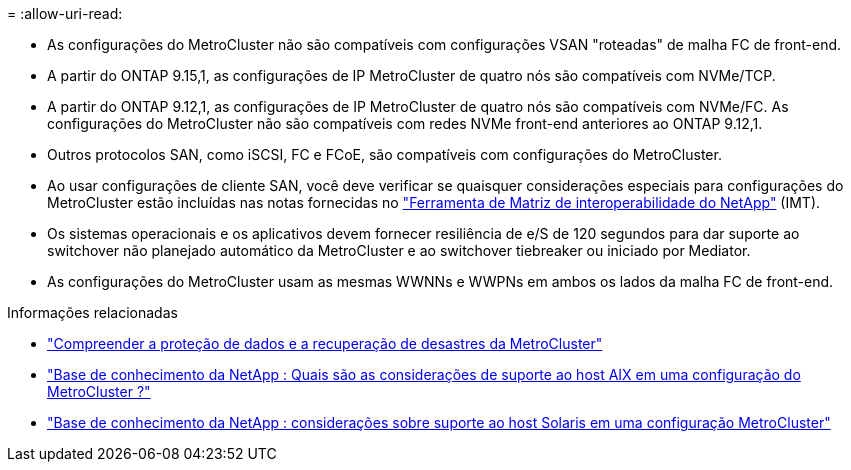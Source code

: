 = 
:allow-uri-read: 


* As configurações do MetroCluster não são compatíveis com configurações VSAN "roteadas" de malha FC de front-end.
* A partir do ONTAP 9.15,1, as configurações de IP MetroCluster de quatro nós são compatíveis com NVMe/TCP.
* A partir do ONTAP 9.12,1, as configurações de IP MetroCluster de quatro nós são compatíveis com NVMe/FC. As configurações do MetroCluster não são compatíveis com redes NVMe front-end anteriores ao ONTAP 9.12,1.
* Outros protocolos SAN, como iSCSI, FC e FCoE, são compatíveis com configurações do MetroCluster.
* Ao usar configurações de cliente SAN, você deve verificar se quaisquer considerações especiais para configurações do MetroCluster estão incluídas nas notas fornecidas no link:https://mysupport.netapp.com/matrix["Ferramenta de Matriz de interoperabilidade do NetApp"^] (IMT).
* Os sistemas operacionais e os aplicativos devem fornecer resiliência de e/S de 120 segundos para dar suporte ao switchover não planejado automático da MetroCluster e ao switchover tiebreaker ou iniciado por Mediator.
* As configurações do MetroCluster usam as mesmas WWNNs e WWPNs em ambos os lados da malha FC de front-end.


.Informações relacionadas
* link:https://docs.netapp.com/us-en/ontap-metrocluster/manage/concept_understanding_mcc_data_protection_and_disaster_recovery.html["Compreender a proteção de dados e a recuperação de desastres da MetroCluster"^]
* link:https://kb.netapp.com/Advice_and_Troubleshooting/Data_Protection_and_Security/MetroCluster/What_are_AIX_Host_support_considerations_in_a_MetroCluster_configuration%3F["Base de conhecimento da NetApp : Quais são as considerações de suporte ao host AIX em uma configuração do MetroCluster ?"^]
* link:https://kb.netapp.com/Advice_and_Troubleshooting/Data_Protection_and_Security/MetroCluster/Solaris_host_support_considerations_in_a_MetroCluster_configuration["Base de conhecimento da NetApp : considerações sobre suporte ao host Solaris em uma configuração MetroCluster"^]

